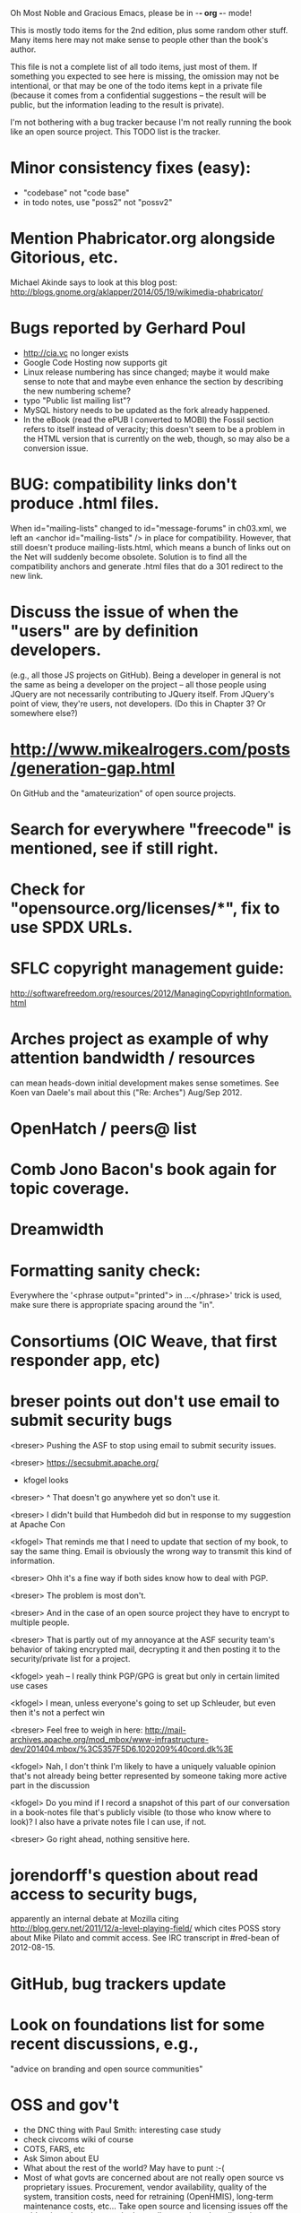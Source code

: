      Oh Most Noble and Gracious Emacs, please be in -*- org -*- mode!

This is mostly todo items for the 2nd edition, plus some random other stuff.
Many items here may not make sense to people other than the book's author.

This file is not a complete list of all todo items, just most of them.
If something you expected to see here is missing, the omission may not
be intentional, or that may be one of the todo items kept in a private
file (because it comes from a confidential suggestions -- the result
will be public, but the information leading to the result is private).

I'm not bothering with a bug tracker because I'm not really running
the book like an open source project.  This TODO list is the tracker.

* Minor consistency fixes (easy):
  - "codebase" not "code base"
  - in todo notes, use "poss2" not "possv2"
* Mention Phabricator.org alongside Gitorious, etc.
  Michael Akinde says to look at this blog post:
  http://blogs.gnome.org/aklapper/2014/05/19/wikimedia-phabricator/
* Bugs reported by Gerhard Poul
  - http://cia.vc no longer exists
  - Google Code Hosting now supports git
  - Linux release numbering has since changed; maybe it would make
    sense to note that and maybe even enhance the section by
    describing the new numbering scheme?
  - typo "Public list mailing list"?
  - MySQL history needs to be updated as the fork already happened.
  - In the eBook (read the ePUB I converted to MOBI) the Fossil
    section refers to itself instead of veracity; this doesn't seem to
    be a problem in the HTML version that is currently on the web,
    though, so may also be a conversion issue.
* BUG: compatibility links don't produce .html files.
  When id="mailing-lists" changed to id="message-forums" in ch03.xml,
  we left an <anchor id="mailing-lists" /> in place for compatibility.
  However, that still doesn't produce mailing-lists.html, which means
  a bunch of links out on the Net will suddenly become obsolete.
  Solution is to find all the compatibility anchors and generate .html
  files that do a 301 redirect to the new link.
* Discuss the issue of when the "users" are by definition developers.
  (e.g., all those JS projects on GitHub).  Being a developer in
  general is not the same as being a developer on the project -- all
  those people using JQuery are not necessarily contributing to JQuery
  itself.  From JQuery's point of view, they're users, not developers.
  (Do this in Chapter 3?  Or somewhere else?)
* http://www.mikealrogers.com/posts/generation-gap.html
  On GitHub and the "amateurization" of open source projects.
* Search for everywhere "freecode" is mentioned, see if still right.
* Check for "opensource.org/licenses/*", fix to use SPDX URLs.
* SFLC copyright management guide:
  http://softwarefreedom.org/resources/2012/ManagingCopyrightInformation.html
* Arches project as example of why attention bandwidth / resources
  can mean heads-down initial development makes sense sometimes.
  See Koen van Daele's mail about this ("Re: Arches") Aug/Sep 2012.
* OpenHatch / peers@ list
* Comb Jono Bacon's book again for topic coverage.
* Dreamwidth
* Formatting sanity check:
  Everywhere the '<phrase output="printed"> in ...</phrase>' trick is
  used, make sure there is appropriate spacing around the "in".
* Consortiums (OIC Weave, that first responder app, etc)
* breser points out don't use email to submit security bugs
  <breser> Pushing the ASF to stop using email to submit security issues.

  <breser> https://secsubmit.apache.org/

  * kfogel looks

  <breser> ^ That doesn't go anywhere yet so don't use it.
  
  <breser> I didn't build that Humbedoh did but in response to my
           suggestion at Apache Con
  
  <kfogel> That reminds me that I need to update that section of my
           book, to say the same thing.  Email is obviously the wrong
           way to transmit this kind of information.
  
  <breser> Ohh it's a fine way if both sides know how to deal with PGP.
  
  <breser> The problem is most don't.
  
  <breser> And in the case of an open source project they have to
           encrypt to multiple people.
  
  <breser> That is partly out of my annoyance at the ASF security team's
           behavior of taking encrypted mail, decrypting it and then
           posting it to the security/private list for a project.
  
  <kfogel> yeah -- I really think PGP/GPG is great but only in certain
           limited use cases
  
  <kfogel> I mean, unless everyone's going to set up Schleuder, but even
           then it's not a perfect win
  
  <breser> Feel free to weigh in here:
           http://mail-archives.apache.org/mod_mbox/www-infrastructure-dev/201404.mbox/%3C5357F5D6.1020209%40cord.dk%3E
  
  <kfogel> Nah, I don't think I'm likely to have a uniquely valuable
           opinion that's not already being better represented by
           someone taking more active part in the discussion
  
  <kfogel> Do you mind if I record a snapshot of this part of our
           conversation in a book-notes file that's publicly visible (to
           those who know where to look)?  I also have a private notes
           file I can use, if not.
  
  <breser> Go right ahead, nothing sensitive here.
* jorendorff's question about read access to security bugs,
   apparently an internal debate at Mozilla citing
   http://blog.gerv.net/2011/12/a-level-playing-field/ which cites POSS
   story about Mike Pilato and commit access.  See IRC transcript
   in #red-bean of 2012-08-15.
* GitHub, bug trackers update
* Look on foundations list for some recent discussions, e.g.,
  "advice on branding and open source communities"
* OSS and gov't
   - the DNC thing with Paul Smith: interesting case study
   - check civcoms wiki of course
   - COTS, FARS, etc
   - Ask Simon about EU
   - What about the rest of the world?  May have to punt :-(
   - Most of what govts are concerned about are not really open source
     vs proprietary issues.  Procurement, vendor availability, quality
     of the system, transition costs, need for retraining (OpenHMIS),
     long-term maintenance costs, etc... Take open source and
     licensing issues off the table, since these buyers don't usually
     negotiate about licensing anyway.  Address functionality and
     support services.  Open source should be about the seventh bullet
     point down (credit Gunnar Hellekson).  But do watch out for
     misconceptions about the availablity of support, quality of UI or
     of admin UI or of back-end implementation.  Advantage of open
     source is data repurposability -- it can better meet reporting
     needs, data quality needs, will tend to use standardized formats,
     etc.
* See Mel Chua's mails
* http://dreamsongs.com/IHE/IHE-62.html
* From Wolf Peuker
  Date: Tue, 02 Oct 2012 10:58:11 +0200
   
  First, I was working on the IRC section, there was a list of
  open source pastebin sites (gray box):
   http://producingoss.com/en/irc.html
  What do you think on Gist https://gist.github.com/ as run by GitHub?
  Is it popular? Should it be in the list?
   
  Second, I translated RSS section into German. There were some readers
  mentioned. I think modern mail clients or browsers can be used to.
  I don't know if it's really popular, but I read RSS only within
  Thunderbird, my mail client. Should this be made explicit?
* From Wolf
  Date: Tue, 02 Oct 2012 17:23:34 +0200
  Hi Karl,
  here you predict it, now it's become true ;-)
  > (no Git, at least not yet)
  http://producingoss.com/en/web-site.html#canned-hosting-choosing
  ...but I think this should be updated.
** note that web-based presentation of diffs on Google Code is
  thought ugly by some; compare to SF or GitHub.  GitHub has
  commenting on commits (line-based if nessesary!), though, and it's
  fast too.
* From Kit Plummer
  From: Kit Plummer
  Subject: Re: [mil-oss] November mil-oss Book Club
  To: mil-oss
  Date: Mon, 5 Nov 2012 07:32:09 -0700
   
  Very cool Karl.  On the topic of [1] I hope that the intent is to
  discuss the value of DVCS and not necessarily Github specifically.
   
  When I first read the book (back in '05), the biggest challenge for me
  wasn't the tactics of running an open source project, but the
  complexities associated with cultural requirements at executive,
  project management and engineering levels.  I'd love to see a section
  in "Setting the Tone" identify with this a bit.  I know you've covered
  well the "change" as it affects developers…
   
  Thanks.
  Kit
* David Eaves's "Science of Community Management"
  http://eaves.ca/2012/11/15/making-bug-fixing-more-efficient-and-pleasant-this-made-me-smile/
  http://www.youtube.com/watch?v=TvteDoRSRr8
* Look at this Dr. Dobbs piece.
  http://www.drdobbs.com/jvm/creating-an-open-source-project/240145389
* "Bus Factor"
  (suggested by Philip Olson <philip {_AT_} roshambo.org>, later a KS pledger)
* Importance of real-life events (conferences, code sprints, hackathons, etc)
   From http://keimform.de/2007/freie-software-produzieren/ (translated):
   What is also missing, the importance of real-life events, ie
   conferences, code sprints, Doc sprints, work camps, etc. From my
   perspective and experience are such meetings for the social process
   in an active community is very important.
* http://gabriellacoleman.org/Coleman-Coding-Freedom.pdf
* Open Source Software Licenses versus Business Models (Stephen Walli)
  http://www.networkworld.com/community/node/82215
  Also this by Stephen:
  http://www.outercurve.org/Blogs/EntryId/77/Which-Open-Source-Software-License-Should-I-Use
* Check out Simon's columns, of course.
* "Open source policy no guarantee governments will actually use open source" from FierceGovIT
* Look over mil-oss posts in general
* http://www.bitsandbuzz.com/article/which-open-source-license/
* Journalists (e.g., using NYC financial transparency site) need their
  questions and bug reports embargoed.  In general, there may be a
  need for bug curation, editing assistance, delay, consolidation,
  etc.  This is just one example, and it's not only journalists.
* Dustin Mitchell's comments:
  https://plus.google.com/u/0/105883044168332773236/posts/GPEj7Rm4C3w
* See comment from Agog Labs on Kickstarter project page.
* Mark Atwood re Open Stack
* One Kickstarter reader asked:
   "Will you be going into greater detail about managing cultural
   issues in open source projects, like trolls, doxing, sexism,
   harassment, or bullying?"
* Bastien suggests:
   PS: I received your email while reading this blog post by Samuel
   Klein (sj) about Wikipedia' Article Feedback Tool.  I thought you
   might enjoy this as a case-study -- but not sure it is relevant
   to your topic.
   http://blogs.law.harvard.edu/sj/2013/02/02/edit-by-edit-an-article-feedback-tool-gets-firmly-tested/
* Android as a model.  (See also TDF call notes.)
* Vitorio Miliano asks (8 Feb 2013)
  Will you be going into greater detail about managing cultural
  issues in open source projects, like trolls, doxing, sexism,
  harassment, or bullying?
  (responded "yes")
* Cornelius Schumacher volunteered to discuss KDE.
* Don't have a "Community" tab
  E.g., http://gitlab.org/
* Presentation
  https://speakerdeck.com/conroy/building-open-source-communities
  Note it talks about github + pull requests *and* about commit access.
  Kind of proves the point that commit access is a social concept,
  not a technical one.
* Noel Hidalgo suggests camps, cons, hackathons, and kickstarting:
  I'd love to see a section in "kick starting" FOSS software & how     
  social media plays an impact within these communities. Additionally, 
  camps, cons, & hackathons should have their own chapter. Knowing how 
  physical engagement plays into online engagement is critical.

  Re kickstarting: interview Joey Hess?  Who else?
* Matt Doar suggests stackoverflow-type forums, shared spreadsheets, etc.
  I'd like to see forums and stackoverflow-like sites referred to as
  well as mailing lists

  For bug trackers, a paragraph on why email and shared spreadsheets
  such as Google Docs don't usually work well enough for this purpose.

  Fields such as as priority and severity should always be clearly
  described or arguments break out when their values get changed
* Keith Casey suggests fewer tool recommendations, more human stuff:
  Other than a brief overview of the tools, I think there's little
  value there simply because they're changing too quickly and it's
  mostly preferences vs right/wrong.

  For me, the biggest value of the first edition was the people
  side. Stopping to take a look at *how* a project formed, *why*
  people contribute, how to build some of the good practices, and how
  to document them have been instrumental in how I've approached my
  projects and my job ever since.

  Therefore, I'd love to see more on that side of things. What
  strategies have/haven't worked and why or why not? What things
  worked in one culture but completely failed in another?

  Policies just don't form out of thin air.. what motivated people to
  write that policy? When things have gone wrong, how did the
  policies work?

  What are some projects that forked? What caused the fork? How have
  the efforts continued? Have projects ever merged again? How did the
  team re-form itself around the new project?

  (I have about 80 other questions and can share notes from my own
  digging on the above. Feel free to drop me a note: keith at
  caseysoftware.com)
* Conan Reis asks about making money (video game project)
  Your first edition is a great resource. I’ve been reading through it.

  I have a project (a video game programming language) that I have
  been working on and using in the video game industry for almost 2
  decades – as in-house and closed/proprietary. I have been working to
  have it be more wide spread and open source is certainly one of the
  possibilities. I am in the somewhat unusual position of being the
  sole rights holder to it.

  I have only worked on proprietary projects my entire career and I am
  looking for additional information and experience so that I know
  what I am getting into and to ensure my intellectual baby is ready
  and properly cared for. [I am planning to have myself and my company
  use and contribute to the Ogre3D project http://www.ogre3d.org/ -
  partly as a means to get some open source contribution experience
  and it really looks cool and I want to use it to make video games.]

  I may go for a multi-step process by sticking to proprietary until
  the language has reached a sufficient consumer (not just in-house)
  maturity/polish. Then later (or start with) a dual-licensing scheme
  allowing for the proprietary and open development to co-exist. Then
  jump to full/sole open source.

  I really want not-for-profit groups to be able to have access to it
  including open source and academia. I am also thrilled at the
  prospect of getting contribution back to make it even better – for
  myself, my company and everyone that uses it. Though I’m torn with
  the prospect of also trying to raise funding both to work on the
  language itself and as a means of financing other projects – like
  video games. My company could simply charge for support and custom
  work related to the language though competing companies charge
  $50K-$250K for similar game optimized language so it *seems* foolish
  to not pursue this revenue stream.

  I’m looking forward to your update shedding additional light on my
  questions.

  Thanks already for the previous edition.

  Good luck on the writing and the research, etc.

  - Conan Reis, President of Agog Labs
* The Pull Request Hack
  http://felixge.de/2013/03/11/the-pull-request-hack.html  
  Note it uses the phrase "commit access" hah.
* Open Source for Government, by Ben Balter
  http://ben.balter.com/open-source-for-government/
  Also has a "Committer Status" section, again showing that
  "committer" means something broader than what the Git notion of the
  verb "commit" would imply.
* Bug growth analogy to national debt
* Does POSS cover time-based release vs feature-based release?
* Supporting drive-by contributors.
  E.g., the [Re: (0 <= i && i < N) is not "backwards"] thread on emacs-devel,
  started by Paul Eggert on 24 (?) March 2013.
*** Also relevant as a bikeshed example!
* Measuring how long it takes to respond to a PR
  http://quickpeople.wordpress.com/2013/04/14/a-plea-for-better-open-source-etiquette/
  See comment from Jorge of Ubuntu, for example, referring to:
  http://reqorts.qa.ubuntu.com/reports/sponsoring/index.html
* Inner-sourcing, "community source", and other half-source things
  Inner sourcing isn't really like open source: the actors are
  ultimately all part of the same hierarchical authority structure, so
  true permissionless initiative is hard to achieve, and it also fails
  the "portable résumé" test -- you can't take the code with you, so
  you can still be alienated from your work, so some of the motivation
  to invest personally is gone.
* Stephen Walli's excellent post (16 July 2013):
  "Patterns and Practices for Open Source Software Success"
  http://stephesblog.blogs.com/my_weblog/2013/07/patterns-and-practices-for-open-source-software-success.html
* SourceForge: "How far the mighty have fallen"
  http://www.gluster.org/2013/08/how-far-the-once-mighty-sourceforge-has-fallen/
* David Wheeler on SourceForge/Allura and canned hosting
  From: "Wheeler, David A"
  Subject: RE: [mil-oss] Binary hosting alternatives with GitHub
  To: mil-oss
  Date: Mon, 29 Jul 2013 11:29:45 -0400
  
  SourceForge has nice suite of collaboration tools, and continues to
  host binaries.  I like their newer system, Allura, in part because it
  is *itself* open source software.
  
  Also, there are government agreements with SourceForge that might
  avoid help some of the challenges when using other sites.
* "How Do Open Source Communities Govern Themselves?"
  http://randyfay.com/node/120 <2012-03-05 Mon>
* Bryan Cantrill, "Corporate Open Source Anti-Patterns"
  http://joyeur.com/2012/08/01/lessons-from-an-open-source-veteran/
* How to handle the worry about offering infinite support
  Many orgs (esp non-profits and gov't customers and their
  contractors) worry about the degree to which they might be required
  to engage & meet expectations of third parties, e.g., in responding
  to questions in public forums, in meeting roadmap deadlines, feature
  goals, etc.  This is especially true when the project is open source
  from the start.  Answer is to clearly define & agree on what
  obligations are: paying customers come first, and then make a
  conscious choice about controlling the other costs.

  Explicitly follow up in public forums to say "We're heads-down
  working on features right now [or whatever], but there was this
  thread from so-and-so a few months ago that might have an answer.
  [link] So-and-so, do you have anything to add?"  over to community
  experts.
* Don't throw away history! (Ben Balter's CMSgov/healthcare.gov issue)
  https://github.com/CMSgov/healthcare.gov/issues/12 
* Overloaded maintainer pattern.  Solutions: delegate, monetize.
  Capistrano maintainer Lee Hambley gets frustrated with workload.
  https://groups.google.com/forum/#!topic/capistrano/nmMaqWR1z84
* Including third-party dependencies with your distribution.
  Discuss the options.
* Announce list subscription care
  Note the cultural point that auto-subscription is not okay in open
  source projects.  Everyone should explicitly sign up for every
  mailing list they become a member of.  It doesn't mean they have to
  do so through a list subscription interface, it just means that
  however they did it, it was opt-in not opt-out.  No subscribing
  people just because they happened to correspond with you.
* CDT spam report dead link bug filed (for link in Chapter 3).
  Latest update: they're supposed to let me know whether the link can
  now be relied on (see thread in "cdt" mail folder).
  
  Filed this via https://www.cdt.org/contact on [2013-12-18]:

  Hi.  The page https://www.cdt.org/pr_statement/cdt-releases-new-report-origins-spam links to three pages under "Supporting Documents", all of which get "Page Not Found" errors:
  
     http://cdt.org/speech/spam/
     http://cdt.org/speech/spam/030319spamreport.shtml
     http://cdt.org/speech/spam/030319spamreport.pdf
  
  Can that spam report be restored to the CDT web site and the links fixed?
  
  Thank you,
  -Karl Fogel
* Web site and build infrastructure:
** Why are we getting this warning on every commit:
   "Warning: post-commit hook failed (exit code 1) with no output."
** Look at all CivComs blog posts, CivComs Wiki, and OTS posts.
** Explanation of POSS web site to ORM et al
   The online version has some properties that I'd like to maintain -- the
   most important is probably the human-readable anchor names, for example:
   
     http://producingoss.com/en/forks.html#forks-handling
   
   It's not just that they're human-readable, it's that they stay stable no
   matter how content moves around.  I could move the material about forks
   to a completely different chapter, but the URL would stay the same (and
   when someone went to it directly online, they would automatically be in
   the right chapter when they got there, whatever chapter it is).
   
   Out on the Net, people refer to particular parts of the book using those
   section & anchor names.  So I can't afford to break those.
